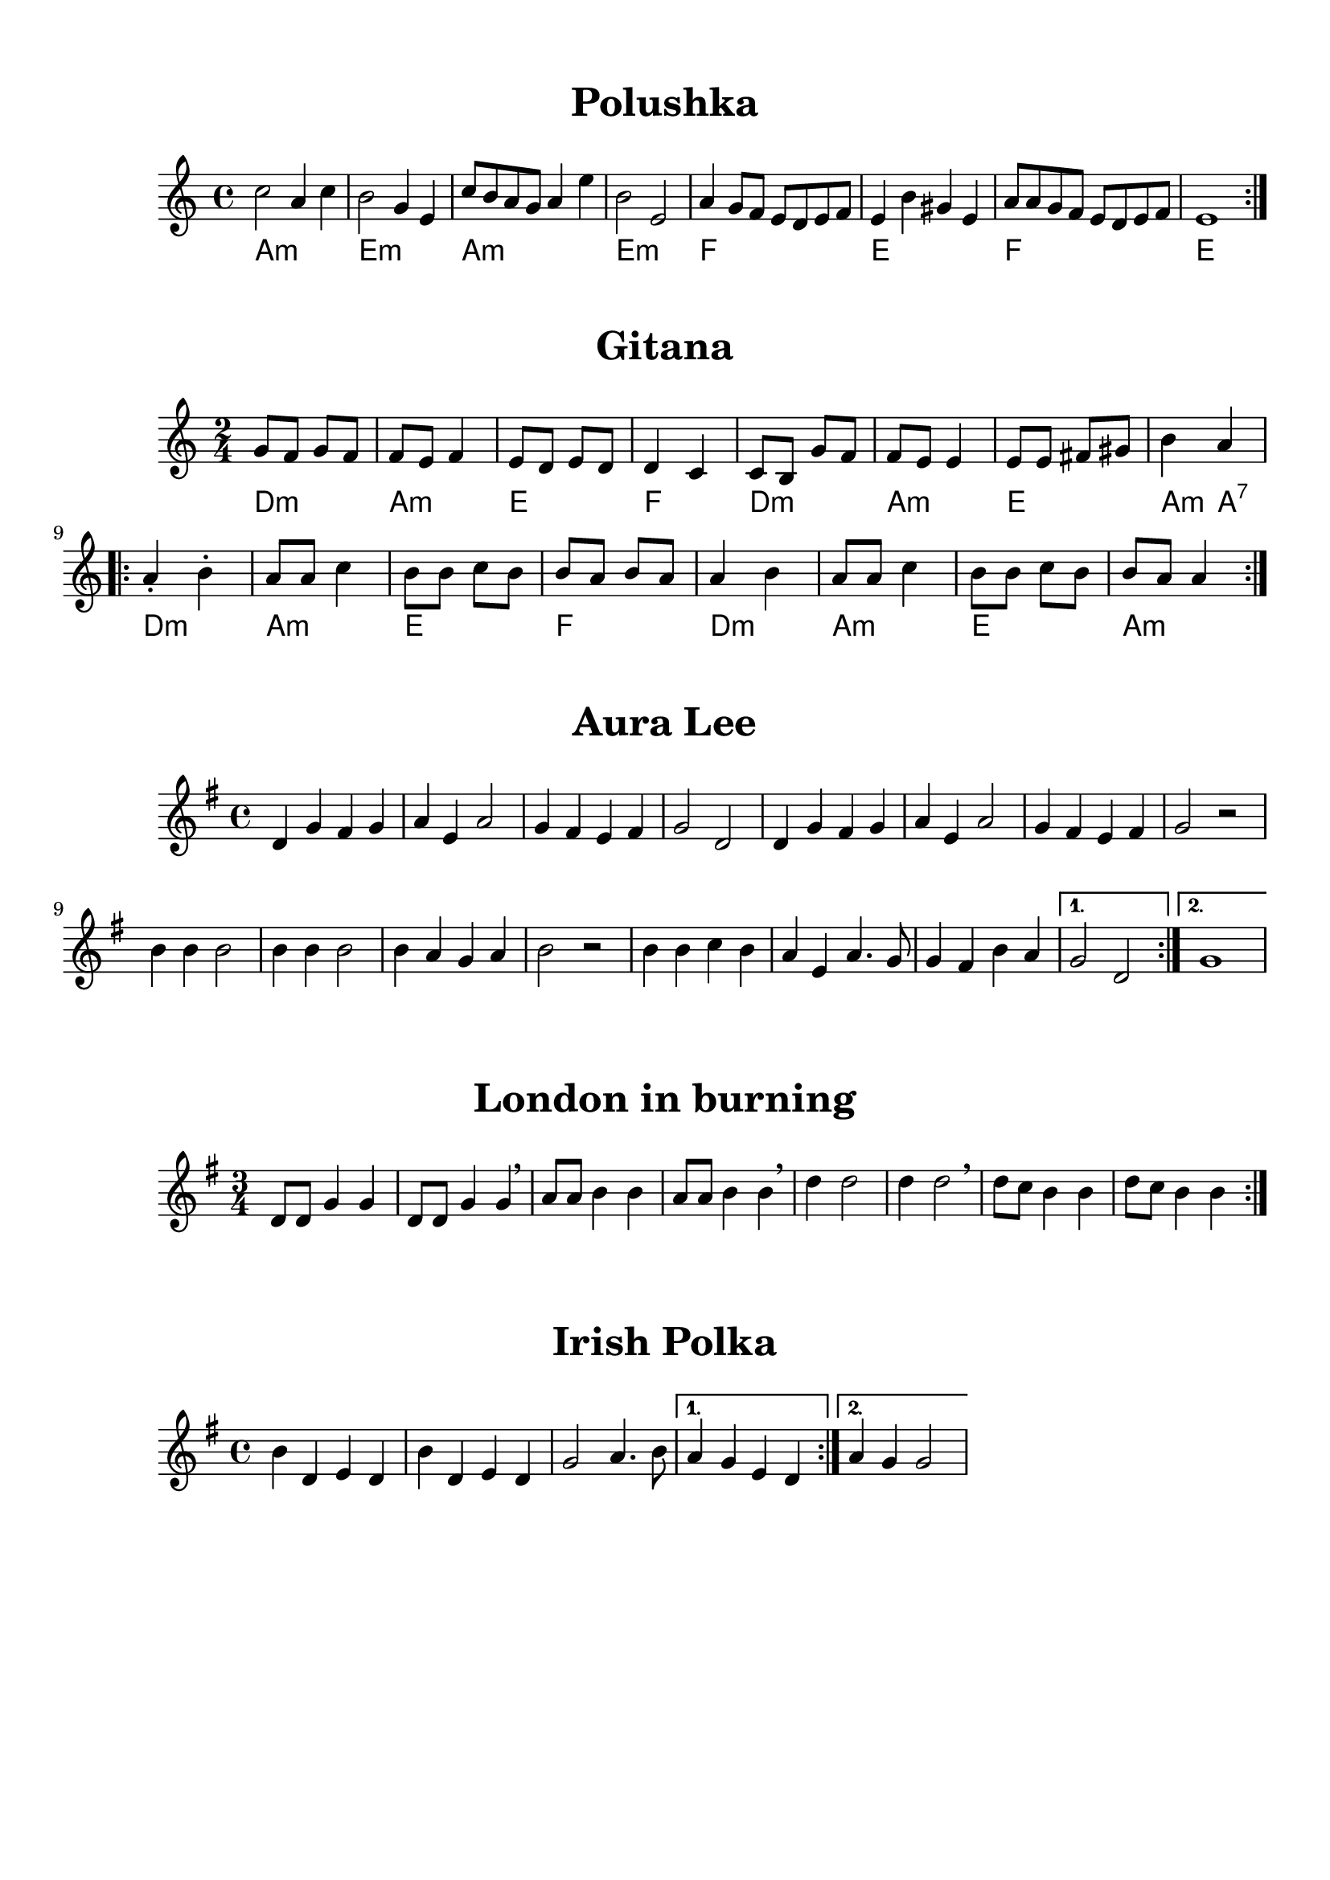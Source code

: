 \version "2.18.2"

#(set-default-paper-size "a4")

\book {
  \paper {
    print-all-headers = ##t
  }
  \header {
    tagline = ##f
  }
  \markup { \vspace #1 }

\score {
  \header {
    title = "Polushka"
  }
  \layout { }
  \midi { }

  \new Staff 
   <<
    \set Staff.midiInstrument = #"cello"
    \clef "treble"
    \time 4/4

    \chords { a1:m e1:m a1:m e1:m f e f e }

    \relative c'' {
      \repeat volta 2 { c2 a4 c4 b2 g4 e4 c'8 b8 a8 g8 a4 e'4 b2 e,2 a4 g8 f8 e8 d8 e8 f8 e4 b'4 gis4 e4 a8 a8 g8 f8 e8 d8 e8 f8 e1 } 
%        c2 a4 c4  
%        b2 g4 e4  
%        c'8 b8 a8 g8 a4 e'4 
%        b2 e,2  
%        a4 g8 f8 e8 d8 e8 f8  
%        e4 b'4 gis4 e4 
%        a8 a8 g8 f8 e8 d8 e8 f8  
%        e1 
%      }
    }
   >>
}

\score {
  \header {
    title = "Gitana"
  }
  \layout { }
  \midi { }

  \new Staff 
   <<
    \set Staff.midiInstrument = #"cello"
    \clef "treble"
    \time 2/4

    \relative c'' {
        g8 f8 g8 f8 f8 e8 f4 e8 d8 e8 d8 d4 c4 c8 b8 g'8 f8  f8 e8 e4 e8 e8 fis8 gis8 b4 a4 
      \repeat volta 2 {
        a4\staccato b4\staccato a8 a8 c4 b8 b8 c8 b8 b8 a8 b8 a8 a4 b4 a8 a8 c4 b8 b8 c8 b8 b8 a8 a4
      }

    }
    \chords { d2:m a2:m e2 f2 d2:m a2:m e2 a4:m a4:7 d2:m a2:m e2 f2 d2:m a2:m e2 a2:m }
    >>
}

\score {
  \header {
    title = "Aura Lee"
  }
  \layout { }
  \midi { }
  \new Staff
  <<
    \set Staff.midiInstrument = #"cello"
    \clef "treble"
    \time 4/4
    \key g \major
    \relative c' {
      \repeat volta 2 {
        d4 g4 fis4 g4 a4 e4 a2 g4 fis4 e4 fis4 g2 d2 
        d4 g4 fis4 g4 a4 e4 a2 g4 fis4 e4 fis4 g2 r2
%     <d g b>4 <d g b>4 <dis a b>2 <e g b>4 <e g b>4 <fes g b>2 <c
        b4 b4 b2 b4 b4 b2 b4 a4 g4 a4 b2 r2 
        b4 b4 c4 b4 a4 e4 a4. g8 g4 fis4 b4 a4 | }
      \alternative {
        { g2 d2 | }
        { g1 | }
      }
    }
  >>
}

\score {
  \header {
    title = "London in burning"
  }
  \layout { }
  \midi { }
  \new Staff 
  <<
    \set Staff.midiInstrument = #"cello"
    \clef "treble"
    \time 3/4
    \key g \major
    \relative c' {
      \repeat volta 2 { d8 d8 g4 g4 d8 d8 g4 g4 \breathe a8 a8 b4 b4 a8 a8 b4 b4 \breathe d4 d2 d4 d2 \breathe d8 c8 b4 b4 d8 c8 b4 b4 }
    }
   >>
}

\score {
  \header {
    title = "Irish Polka"
  }
  \layout { }
  \midi { }
  \new Staff 
  <<
    \set Staff.midiInstrument = #"cello"
    \clef "treble"
    \time 4/4
    \key g \major
    \relative c' {
      \repeat volta 2 { b'4 d,4 e4 d4 b'4 d,4 e4 d4 g2 a4. b8 |}
      \alternative {
        { a4 g4 e4 d4 | }
        { a'4 g4 g2 | }
      }
    }
   >>
}


% cierre de book
}
